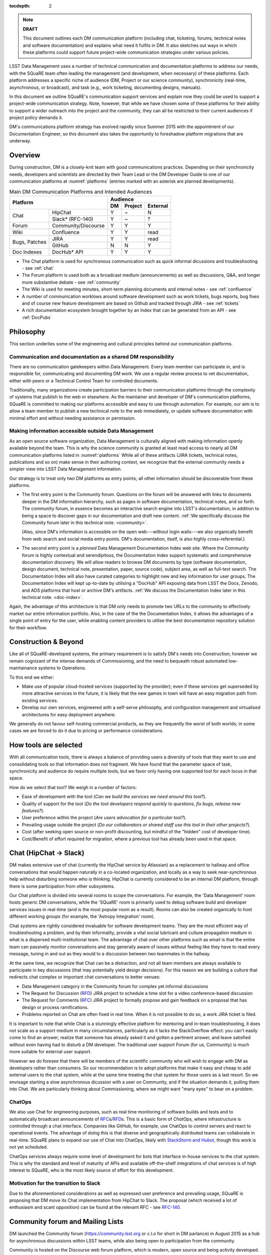:tocdepth: 2

.. note::

   **DRAFT**

   This document outlines each DM communication platform (including
   chat, ticketing, forums, technical notes and software
   documentation) and explains what need it fulfils in DM.  It also
   sketches out ways in which these platforms could support future
   project-wide communication strategies under various policies.

LSST Data Management uses a number of technical communication and
documentation platforms to address our needs, with the SQuaRE team
often leading the management (and development, when necessary) of
these platforms.  Each platform addresses a specific niche of audience
(DM, Project or our science community), synchronicity (real-time,
asynchronous, or broadcast), and task (e.g., work ticketing,
documenting designs, manuals).

In this document we outline SQuaRE's communication support services
and explain now they could be used to support a project-wide
communication strategy.  Note, however, that while we have chosen some
of these platforms for their ability to support a wider outreach into
the project and the community, they can all be restricted to their
current audiences if project policy demands it.

DM's communications platform strategy has evolved rapidly since Summer
2015 with the appointment of our Documentation Engineer, so this
document also takes the opportunity to foreshadow platform migrations
that are underway.

.. _overview:

Overview
========

During construction, DM is a closely-knit team with good
communications practices. Depending on their synchronicity needs,
developers and scientists are directed by their Team Lead or the DM
Developer Guide to one of our communication platforms at
:numref:`platforms` (entries marked with an asterisk are planned
developments).

.. _platforms:

.. table:: Main DM Communication Platforms and Intended Audiences
		   
   +-----------------------------------+----------------------------+
   |                                   | Audience                   |
   |                                   +-------+---------+----------+
   | Platform                          | DM    | Project | External |
   +=============+=====================+=======+=========+==========+
   | Chat        | HipChat             | Y     | ~       | N        |
   |             +---------------------+-------+---------+----------+
   |             | Slack* (RFC-140)    | Y     | ~       | ?        |
   +-------------+---------------------+-------+---------+----------+
   | Forum       | Community/Discourse | Y     | Y       | Y        |
   +-------------+---------------------+-------+---------+----------+
   | Wiki        | Confluence          | Y     | Y       | read     |
   +-------------+---------------------+-------+---------+----------+
   | Bugs,       | JIRA                | Y     | Y       | read     |
   | Patches     +---------------------+-------+---------+----------+
   |             | GitHub              | N     | N       | Y        |
   +-------------+---------------------+-------+---------+----------+
   | Doc Indexes | DocHub* API         | Y     | Y       | Y        |
   +-------------+---------------------+-------+---------+----------+

.. 
   
- The Chat platform is used for synchronous communication such as
  quick informal dicussions and troubleshooting - see :ref:`chat`

- The Forum platform is used both as a broadcast medium
  (announcements) as well as discussions, Q&A, and longer more
  substantive debate - see :ref:`community`

- The Wiki is used for meeting minutes, short-term planning documents
  and internal notes - see :ref:`confluence`

- A number of communication worklows around software development such
  as work tickets, bugs reports, bug fixes and of course new feature
  development are based on Github and tracked through JIRA - see
  :ref:`tickets`

- A rich documentation ecosystem brought together by an Index that can
  be generated from an API - see :ref:`DocPubs`

.. _philosophy:
  
Philosophy
==========

This section underlies some of the engineering and cultural principles
behind our communication platforms.

Communication and documentation as a shared DM responsibility
-------------------------------------------------------------

There are no communication gatekeepers within Data Management.  Every
team member can participate in, and is responsible for, communicating
and documenting DM work.  We use a regular review process to vet
documentation, either with peers or a Technical Control Team for
controlled documents.

Traditionally, many organizations create participation barriers to
their communication platforms through the complexity of systems that
publish to the web or elsewhere.  As the maintainer and developer of
DM's communication platforms, SQuaRE is committed to making our
platforms accessible and easy to use through automation.  For example,
our aim is to allow a team member to publish a new technical note to
the web immediately, or update software documentation with minimal
effort and without needing assistance or permission. 

Making information accessible outside Data Management
-----------------------------------------------------

As an open source software organization, Data Management is culturally
aligned with making information openly available beyond the team.
This is why the science community is granted at least read access to
nearly all DM communication platforms listed in :numref:`platforms`
While all of these artifacts (JIRA tickets, technical notes,
publications and so on) make sense in their authoring context, we
recognize that the external community needs a simpler view into LSST
Data Management information.

Our strategy is to treat only two DM platforms as entry points; all
other information should be discoverable from these platforms.

- The first entry point is the Community forum.  Questions on the
  forum will be answered with links to documents deeper in the DM
  information hierarchy, such as pages in software documentation,
  technical notes, and so forth.  The community forum, in essence
  becomes an interactive search engine into LSST's documentation, in
  addition to being a space to discover gaps in our documentation and
  draft new content.  :ref:`We specifically discusss the Community
  forum later in this technical note. <community>`.

  (Also, since DM's information is accessible on the open
  web---without login walls---we also organically benefit from web
  search and social media entry points.  DM's documentation, itself,
  is also highly cross-referential.)

- The second entry point is a *planned* Data Management Documentation
  Index web site.  Where the Community forum is highly contextual and
  serendipitous, the Documentation Index support systematic and
  comprehensive documentation discovery.  We will allow readers to
  browse DM documents by type (software documentation, design
  document, technical note, presentation, paper, source code), subject
  area, as well as full-text search.  The Documentation Index will
  also have curated categories to highlight new and key information
  for user groups.  The Documentation Index will kept up-to-date by
  utilising a "DocHub" API exposing data from LSST the Docs, Zenodo,
  and ADS platforms that host or archive DM's artifacts.  :ref:`We
  discuss the Documentation Index later in this technical
  note. <doc-index>`.

Again, the advantage of this architecture is that DM only needs to
promote two URLs to the community to effectively market our entire
information portfolio. Also, in the case of the the Documentation
Index, it allows the advantages of a single point of entry for the
user, while enabling content providers to utilise the best
documentation repository solution for their workflow.

Construction & Beyond
=====================

Like all of SQuaRE-developed systems, the primary requirement is to
satisfy DM's needs into Construction; however we remain cognizant of
the intense demands of Commissioning, and the need to bequeath
robust automated low-maintainance systems to Operations.

To this end we either:

- Make use of popular cloud-hosted services (supported by the
  provider); even if these services get superseded by more attractive
  services in the future, it is likely that the new games in town will
  have an easy migration path from existing services. 

- Develop our own services, engineered with a self-serve philosophy,
  and configuration management and virtualised architectures for easy
  deployment anywhere.

We generally do not favour self-hosting commercial products, as they
are frequently the worst of both worlds; in some cases we are forced
to do it due to pricing or performance considerations.

How tools are selected
======================

With all communication tools, there is always a balance of providing
users a diversity of tools that they want to use and consolidating
tools so that information does not fragment.  We have found that the
parameter space of task, synchronicity and audience do require
multiple tools, but we favor only having one supported tool for each
locus in that space.

How do we select that tool? We weigh in a number of factors:

- Ease of development with the tool (*Can we build the services we
  need around this tool?*).

- Quality of support for the tool (*Do the tool developers respond
  quickly to questions, fix bugs, release new features?*).

- User preference within the project (*Are users advocation for a
  particular tool?*).

- Prevailing usage outside the project (*Do our collaborators or shared
  staff use this tool in their other projects?*).

- Cost (after seeking open source or non-profit discounting, but
  mindful of the "hidden" cost of developer time).

- Cost/Benefit of effort required for migration, where a previous tool
  has already been used in that space.


.. _chat:

Chat (HipChat → Slack)
======================

DM makes extensive use of chat (currently the HipChat service by
Atlassian) as a replacement to hallway and office conversations that
would happen naturally in a co-located organization, and locally as a
way to seek near-synchronous help without disturbing someone who is
thinking.  HipChat is currently considered to be an internal DM
platform, through there is some participation from other subsystems.

Our Chat platform is divided into several rooms to scope the
conversations.  For example, the 'Data Management' room hosts generic
DM conversations, while the 'SQuaRE' room is primarily used to debug
software build and developer services issues in real-time (and is the
most popular room as a result).  Rooms can also be created organically
to host different working groups (for example, the 'Astropy
Integration' room).

Chat systems are rightly considered invaluable for software
development teams.  They are the most efficient way of troubleshooting
a problem, and by their informality, provide a vital social lubricant
and culture propagation medium in what is a dispersed
multi-institutional team.  The advantage of chat over other platforms
such as email is that the entire team can passively monitor
conversations and stay generally aware of issues without feeling like
they have to read every message, tuning in and out as they would to a
discussion between two teammates in the hallway.

At the same time, we recognize that Chat can be a distraction, and not
all team members are always available to participate in key
discussions (that may potentially yield design decisions).  For this
reason we are building a culture that redirects chat complex or
important chat conversations to better venues:

- Data Management category in the Community forum for complex yet
  informal discussions

- The Request for Discussion (|rfd|) JIRA project to schedule a time
  slot for a video conference-based discussion

- The Request for Comments (|rfc|) JIRA project to formally propose
  and gain feedback on a proposal that has design or process
  ramifications.

- Problems reported on Chat are often fixed in real time. When it is
  not possible to do so, a work JIRA ticket is filed.

It is important to note that while Chat is a stunningly effective
platform for mentoring and in-team troubleshooting, it does not scale
as a support medium in many circumstances, particularly as it lacks
the StackOverflow effect: you can't easily come to find an answer,
realize that someone has already asked it and gotten a pertinent
answer, and leave satisfied without even having had to disturb a DM
developer. The traditional user support Forum (for us, Community) is
much more suitable for external user support.

However we do foresee that there will be members of the scientific
community who will wish to engage with DM as developers rather than
consumers.  So our recommendation is to adopt platforms that make it
easy and cheap to add external users to the chat system, while at the
same time treating the chat system for those users as a last
resort. So we envisage starting a slow asynchronous dicussion with a
user on Community, and if the situation demands it, pulling them into
Chat. We are particularly thinking about Commissioning, where we might
want "many eyes" to bear on a problem.

ChatOps
-------

We also use Chat for engineering purposes, such as real time
monitoring of software builds and tests and to automatically broadcast
announcements of |rfc|\ s/|rfd|\ s.  This is a basic form of
*ChatOps,* where infrastructure is controlled through a chat
interface.  Companies like GitHub, for example, use ChatOps to control
servers and react to operational events.  The advantage of doing this
is that diverse and geographically distributed teams can collaborate
in real-time.  SQuaRE plans to expand our use of Chat into ChatOps,
likely with `StackStorm and Hubot
<http://stackstorm.com/2015/06/08/enhanced-chatops-from-stackstorm/>`_,
though this work is not yet scheduled.

ChatOps services always require some level of development for bots
that interface in-house services to the chat system.  This is why the
standard and level of maturity of APIs and available off-the-shelf
integrations of chat services is of high interest to SQuaRE, who is
the most likely source of effort for this development.

.. _slack:

Motivation for the transition to Slack
--------------------------------------

Due to the aforementioned considerations as well as expressed user
preference and prevailing usage, SQuaRE is proposing that DM move its
Chat implementation from HipChat to Slack.  The proposal (which
received a lot of enthusiasm and scant opposition) can be found at the
relevant RFC - see `RFC-140
<https://jira.lsstcorp.org/browse/RFC-140>`_.

.. _community:

Community forum and Mailing Lists
=================================

DM launched the Community forum (https://community.lsst.org or *c.l.o*
for short in DM parlance) in August 2015 as a hub for asynchronous
discussions within LSST teams, while also being open to participation
from the community.

Community is hosted on the Discourse web forum platform, which is
modern, open source and being activity developed.  The adoption of the
Discourse platform was proposed in `RFC-85
<https://jira.lsstcorp.org/browse/RFC-85>`_.

When Community was launched, it was intended to replace mailing lists
as DM's platform for long-form asynchronous discussions and
announcements to the community.  Community was also a response to the
desire of the senior DM scientists to reach out to important
scientific collaborations with which DM has obvious common topics of
interest (e.g., the DESC collaboration) without having them flood our
Chat channels.

We see Community growing into a larger role by first servicing more
LSST project subsystems, and ultimately becoming a place where
astronomers from the community congregate to discuss the use of LSST
data and software with project staff and amongst themselves.

Key qualities of Community as an asynchronous forum implementation
are:

- *Native to the web.* This allows individual topics and posts to be
  linked to from documents and social media.  Search engines such also
  Google also index the conversations on Community.

- *A delightful user experience.* Whereas JIRA and Confluence are
  powerful platforms, they lack Discourse's sensitivity to the
  difficulty of building a community on the web.  Examples of
  Discourse's user experience affordances include markdown for
  formatting, support for linking topic threads together, effective
  search, and a granular notification system that can keep peripheral
  stakeholders aware of activity on the forum.

- *An open platform.* Anyone can create an account on Community and
  participate in discussions (although an account is not necessary to
  read content) without going through a gatekeeper.  The Discourse
  platform protects itself from spam with a graduated system, although
  DM allows project members to short-cut the trust accrual algorithm
  by assigning project members to specific groups.  And although
  Community is not meant to be a highly secure and private platform,
  certain categories can be made viewable and/or writeable to only
  certain user groups.

- *Support for categories* so that different types of conversations
  can be segregated, while still making it easy to see all
  conversations happening on the forum.

- *Support for marking solutions.* Discourse was made by the same
  group that built StackOverflow, an immensely successful
  community-driven question-and-answer site.  Although Discourse is
  more conversation-oriented, an 'Accepted answers' plugin allows for
  Q&A type categories where the ultimate solution to an issue posed by
  an original poster is clearly marked.

Categories and the organization of conversations
------------------------------------------------

`Announcements <https://community.lsst.org/c/announce>`_ For major
   announcements.  Originally this category was intended to be
   equivalent to the ``dm-announce@lists.lsst.org`` mailing list to
   announce software releases.  As the scope of Community has grown,
   the scope of Announcements has also grown to be more
   Project-holistic.  This is an area where DM collaboration with LSST
   Communications would be beneficial.

`Data Management <https://community.lsst.org/c/dm>`_ Conversations
   within the DM team, open to the public.

   ``Data Management`` also includes several sub-categories:

   `DM Notifications
      <https://community.lsst.org/c/dm/dm-notifications>`_ Brief
      broadcasts within the DM to alert team members of new features
      or changes to the software stack and infrastructure.

      DM Notifications also hosts our weekly `DM Activity Highlights
      series <https://community.lsst.org/tags/dm-highlights>`_ series
      that summarizes DM activity at very technical level.
   
   DM Team A category visible only to members of the ``LSSTDM`` group
      (seldom used given our policy of open communication)

`Support <https://community.lsst.org/c/qa>`_ Question-and-answer
   category for users of LSST Software and Data to resolve issues
   (with DM Staff and other community members).  Accepted solutions
   are marked to organically build a knowledge base for other users.

`Simulations <https://community.lsst.org/c/sims>`_ Conversations
   within the Simulations team, open to the public.

`Camera <https://community.lsst.org/c/camera>`_ Conversations within
   the Camera team, open to the public.  This category is not actively
   used.

`Cross-System Discussions <https://community.lsst.org/c/systems>`_
   This category hosts sub-categories for conversations between LSST
   subsystems to work on interfaces.

LSST Project This category is only visible to LSST project members
   (``LSST`` group).  It has been used to debrief conferences and
   offer frank discussions.

Planned and Possible Categories
-------------------------------

Ask LSST
   This category, sponsored by the Project Science Team, will provide
   the science collaborations, and the astronomy community in general,
   a venue to ask questions about how LSST will operate and serve
   their science goals and receive official answers from the project.
   Such a Q&A venue will offer an appealing alternative to getting
   answers through our technical documentation or through one-on-one
   conversations that don't scale.  Technically, this category will
   operate similarly to the Support category.

Broadcasting to mailing lists (Community Mailbot)
-------------------------------------------------

Community was intended to replace DM's mailing lists, and it has:
conversations no longer occur on the ``dm-devel`` and ``dm-user``
mailing lists.  However, we also recognized that these mailing lists
have value in reliably reaching an audience which prefers e-mail.
Thus we built the `Community Mailbot
<https://github.com/lsst-sqre/community_mailbot>`_ to forward new
topics in select categories to the existing DM mailing lists.  The
forwarded email contains the text of the original topic post along
with an unambiguous button inviting readers to participate in the
discussion on https://community.lsst.org.  Echoing forum activity to
an e-mail gateway has been common practice since the early days of the
Internet.  SQuaRE uses Mandrill, by Mailchimp, to send these emails.

Project group management
------------------------

As discussed, we assign project staff to 'groups' within Community
that offer higher Discourse trust levels and access to private
categories.  Currently this assignment is managed manually by SQuaRE
and DM T/CAMs.  As Community's use grows across the project, this may
arrangement will scale poorly.

.. note::

   SQuaRE is highly desirous of interfacing to the LSST Contacts via a
   standard programmatic API, which is not possible with the current
   Contacts DB implementation in order to ensure that group access in
   Community and other SQuaRE services is kept in sync with the
   Project's master list.

.. _confluence:

Confluence Wiki
===============

DM uses Confluence wikis, although their role is being diminished with
the introduction of |clo| and the |ltd| publishing paradigm (including
Technical Notes, the new Developer Guide and software documentation).

SQuaRE dissuades software documentation in wikis, since it cannot be
managed with standard software release tools, cannot be tested by our
continuous integration harness, is "out of sight out of mind" for the
developers, and is hard to maintain.  We are in the process of
migrating all software documentation from Confluence to other, better
harnesses.

The DM Developer Guide formerly published on Confluence has been
officially migrated to the new DM Developer Guide at
https://developer.lsst.io.

The LSST Software User Guide will be replaced by software
documentation published through |ltd|.

In our view, appropriate uses for the Wikis include:

- Meeting notes, especially with action-item assignment (although
  there is an emerging preference to summarize conferences and |rfd|
  meetings on |clo|.

- Ad hoc collaboration, such as planning (although again, many groups
  will use |clo| for these activities).

Unfortunately, DM never completed its migration to Confluence from its
previous wiki, TRAC.  This migration is a background activity across
DM that occasionally sees fits of progress.

Draft document collaboration
============================

Teams and ad-hoc working groups often use standard commercial services
such as Google Docs, Google Spreadsheets and Dropbox as ways of
working on drafts of documents, spreadsheets, presentations etc. 

We are happy for people to use whatever tools make them productive in
early stages of their thinking. Once the document has matured (and if
it is not evanescent) we expect it will find its way to one of the
official documentation repositories. 

We would like to see some centralised project support to extend
popularly used collaboration services such as Dropbox to the whole
team, instead of having people use their personal accounts for this.

.. _tickets:

Work Ticketing
==============

JIRA Tickets
------------

DM uses JIRA to plan, track and report on work.  Thus it is a medium
that bridges DM developers to DM technical managers to DM management
to Project auditing.  See the Developer Guide for a complete overview
of how tickets are used to report work, and the relationships between
work.

There is no foreseeable need to consider alternatives to JIRA during
construction or beyond.


Pull Requests
-------------

During a code review, conversations relating to a work ticket shift to
GitHub's pull request platform, as described in the `Developer Guide
<http://developer.lsst.io/en/latest/processes/workflow.html#code-review-discussion>`_.

We do this because GitHub Pull Requests allow conversations that are
tightly coupled to the code.  Also, Pull Requests is how a non-LSST
developer would send us code contributions anyway, so for a project
that aspires to be openly developed, they are inevitable.


GitHub Issues and Community-driven bug reporting
------------------------------------------------

By policy we do *not* use GitHub issues within DM since they would
conflict with the JIRA system upon which our project management system
is built.

However, we have left GitHub issues available since they are a part of
the fabric of the open source software community---without GitHub
issues, an external user would likely not make the effort to find out
how to report a bug.

Our current policy is to to triage these GitHub issues into JIRA
tickets where they result in an actionable work ticket. 

See also `RFC-147 'Best practices to report an issue with DM system'
<https://jira.lsstcorp.org/browse/RFC-147>`_ for discussion
surrounding how to support bug reports from the community.

.. _RFC:

Request for Comments (RFC)
--------------------------

The RFC process is a core part of DM's decision making process and is
a vital foundation of the team's culture.  We use RFCs to allow anyone
in the team to propose work that has ramifications across DM while
also giving all team members an opportunity to comment if they are
affected.  RFCs may be issued for changes in third-party dependencies,
changes to designs and interfaces within the DM software, or changes
to our developer processes.  The RFC platform is hosted on JIRA so
that decision status and linkage to work tickets can be tracked.

See the `RFC page in the Developer Guide <http://developer.lsst.io/en/latest/processes/decision_process.html#request-for-comments-rfc-process>`_ for more information.

.. _RFD:

Request for Discussion (RFD)
----------------------------

Although DM has regular meetings for specific individuals, there is
often a need to host *ad hoc* video conference meetings to discuss an
issue more expeditiously than on Community, while still ensuring the
availability of key team members.  For this need we use the Request
for Discussion process (RFD).  RFDs meetings are held in a standing
weekly time slot, with a JIRA project being used to reserve that time
slot.

See the `Developer Guide <http://developer.lsst.io/en/latest/processes/decision_process.html#request-for-discussion-rfd-process>`_ for more information.


.. _DocPubs:

Documentation & Publications
=============================

Easy to produce, easy to maintain, easy to test and easy to find
documentation is a core part of SQuaRE's contribution to DM. 

A Documentation Index
----------------------

LSST's documentation, as described below, consists of a constellation
of design documents, technical notes, and documentation sites for
specific software projects and data releases.  In addition, DM also
produces presentations, conference proceedings and published academic
articles.  For these to documents to be effective, they need to be
discoverable.

We intend to solve the documentation discovery problem with a highly
useable, well publicized, central documentation landing page.

- Dynamically updated when new documents are published by LSST the
  Docs, or made available in ADS/Zenodo.
- Full-text search
- Browse by content type, and also by subject
- Curated collections of documents (e.g, top documentation for
  scientists).
- Awareness of documentation versions; ability to choose a version of
  the document
- Landing page should be curated to get readers to top documents, such
  as the Science Pipelines documentation.

We intend to expose indexing services via an API codenamed
DocHub. This would allow the global Documentation Index to be
integrated into the Data Management homepage at dm.lsst.org as well as
more specific indexes (eg "all RFCs" or "10 most cited papers") to be
embedded by web authors on our website, or used for generating
dashboards.

Together with the Community forum, the Documentation Index is the
public-facing point of entry into LSST Data Management information.

In the following sections we will discuss the documentation sources
brought together by the Documentation Index and exposed by the DocHub
API.

.. _docsources:

.. table:: DM Documentation sources and repositories

   +-------------------------------+----------------------------+
   |                               | Audience                   |
   |                               +-------+---------+----------+
   | Platform                      | DM    | Project | External |
   +===============+===============+=======+=========+==========+
   | Design        | LSST the Docs | Y     | read    | read     |
   | Documentation +---------------+-------+---------+----------+
   |               | Docushare     | Y     | Y       | ?        |
   +---------------+---------------+-------+---------+----------+
   | Technical Notes               | Y     | ?       | read     |
   +-------------------------------+-------+---------+----------+
   | Developer Guide               | Y     | read    | read     |
   +-------------------------------+-------+---------+----------+
   | Software Docs                 | Y     | read    | read     |
   +-------------------------------+-------+---------+----------+
   | Documentation Index           | read  | read    | read     |
   +-------------------------------+-------+---------+----------+
   | NASA/SAO ADS                  | ~     | ~       | read     |
   +-------------------------------+-------+---------+----------+
   | Zenodo                        | write | ~       | ~        |
   +-------------------------------+-------+---------+----------+
   | Docushare                     | write | Y       | ~        |
   +-------------------------------+-------+---------+----------+


.. _LTD:

LSST the Docs Publishing Platform
---------------------------------

*LSST the Docs* is a publishing platform and ecosystem that underpins
DM's various flavors of technical documentation: change-controlled
documents, technical notes, the Developer Guide, and software/data
documentation.  The platform is intended to give our development team
a set of common tools to write documents in a consistent style, while
using best practices to deploy (publish) documentation.  This allows
our development team to communicate effectively and efficiently, and
benefit from a core technical base built by the DM team and the open
source community.

*LSST the Docs* can be summarized by a stack of technologies:
reStructuredText, GitHub, Sphinx, and the *LSST the Docs* continuous
delivery service.  The name *LSST the Docs* is in reference to the
highly popular documentation service *Read the Docs*---we explain
below why we could not just us that service off the shelf (which would
have been more aligned with our :ref:`philosophy`).


ReStructuredText
^^^^^^^^^^^^^^^^

ReStructuredText is a plain-text markup language, similar to Markdown
and LaTeX.  We specifically chose reStructuredText because it *the*
standard markup language in the Python community (in which DM
participates) and because it is explicitly designed to be
user-extensible.  These extensions come from both the open source
community (including rich tools for writing Math and documenting
application programming interfaces) and DM itself (such as a
short-hand for referencing other DM documents, or a system for citing
astronomical literature, among other possibilities).

GitHub collaboration
^^^^^^^^^^^^^^^^^^^^

Since they are simple plain text files, reStructuredText documents are
managed GitHub and benefit from DM's regular `development workflow
<http://developer.lsst.io/en/latest/processes/workflow.html>`_
(including ticketing and reviews).  This collaboration model is not
possible with Confluence wiki pages or word processor files.

Sphinx and web-native documentation
^^^^^^^^^^^^^^^^^^^^^^^^^^^^^^^^^^^

By writing in reStructuredText, we also benefit from the `Sphinx
<http://www.sphinx-doc.org/en/stable/>`_ tool for building
documentation websites.  Natively publishing documents to the web, as
opposed to static PDF files, is fundamental to successful, modern
documentation.

- Information is discoverable through search and hyperlinks (including
  deep links to specific sections).  There is no dissonance from
  switching from searching for a document on the web and then reading
  reading it elsewhere in a PDF viewer.

- Web-based documentation naturally builds an organic network of
  internal links that improve content wayfinding.

- Websites are rendered equally well on small and large screens,
  thanks to responsive design practices.

- Websites can include interactive elements, such as dynamic figures
  or Python notebooks to test code.

- Websites can be updated continuously.

In *LSST the Docs*, PDF is treated as an archival format, while the
web site is the reader-facing product.

Continuous documentation delivery with LSST the Docs
^^^^^^^^^^^^^^^^^^^^^^^^^^^^^^^^^^^^^^^^^^^^^^^^^^^^

Continuous delivery describes a process where documentation is ready
for publication whenever content is changed, thanks to a highly
automated pipeline.  When revised documentation content is pushed to
GitHub, it is built, tested, and made available in a staging
environment to the team.  When a team choses (usually by merging
changes to the GitHub master), the new content to automatically
published.

`Read the Docs <https://readthedocs.org/>`_ is a popular continuous
delivery service for Sphinx documentation, and we have used it widely
for technical notes and design documents.  However, Read the Docs
limits our ability to provision new documentation projects through an
well-defined API, and more fundamentally, limits our ability to
control the build environment for documentation.  LSST software
documentation requires that the software itself be built, which
demands a customized build environment.  To solve these issues, we
have built a service described in `SQR-006: Documentation Deployment
Service for LSST's Eups-based Software <http://sqr-006.lsst.io/>`_.
We anticipate that all DM reStructuredText/Sphinx-based documentation
projects will be served by LSST the Docs rather than Read the Docs in
order to leverage automations and efficiencies built into LSST the
Docs.

Domains: lsst.org/codes/io
^^^^^^^^^^^^^^^^^^^^^^^^^^

For the convenience of our users, we generate a unique domain-name for
each published document, e.g. the developer guide can be found at
`developer.lsst.io <http://developer.lsst.io>`_.  The .io top-level
domain is in common use with tech sector organisations and using a
documentation-specific domain that is managed automatically keeps any
accidents away from the main, human-curated website.  Unlike the
lsst.org website, lsst.io is not a point of entry; everything hosted
under it will be referenced in the documentation index.

For similar reasons, SQuaRE cloud-based services aimed at DM
developers are hosted under the domain lsst.codes.  There is no
public-facing material in the lsst.codes services.

Change-Controlled Design Documents
----------------------------------

LSST archives copies of all change-controlled documents in Docushare.
Irrespective of the source and development flow of our documents (be
they reStructuredText or LaTeX or Word), we continue to do so.
However our users are unhappy with the Docushare user experience,
hence why we do not depend on it as be the sole index of our
documentation.  (See :ref:`Archives <archives>`, below.)

The LSST the Docs platform was adopted by DM for several design
documents.  The ability to use a standard GitHub-based workflow for
collaboration and review, as well as the ability to see the document
drafts live on the web, makes LSST the Docs particularly appealing.
We hope that these design documents will see more frequent updates
than the previous generated of Word-based documents.  When updates to
these documents are approved by by the relevant boards, a release tag
will be made in the document's GitHub repository and a PDF rendering
of the document will be archived in Docushare.  Because of the
advantages of web-native documents, the 'unofficial' version of the
document published by LSST the Docs will continue to be the primary
way that the design document is viewed, even when it has been archived
in Docushare.

Some change-controlled documents are also published as LaTeX
documents, under the reasoning that they may be published to arXiv.org
or otherwise re-purposed into academic literature.  We intend to
provide some level of continuous integration and web delivery for
these documents that are already offered to the reStructuredText-based
LSST the Docs-published documents, though we are still planning how to
do this most effectively.

Technical Notes
---------------

Technotes grew out of an organic need to have standalone documents
like Change-controlled Design Documents, but that could be used more
flexibly and informally to report on DM work.  For example, Technotes
have been used to describe back-end services provided by SQuaRE.  They
have also been used to draft designs for DM system (that are outside
the direct scope of change-control); this mode of design improves
schedules, improves the quality of the final product, and also
facilitates better cross-team collaboration.  Finally, Technotes have
been used to report on data processing experiments with the LSST
Stack.

In addition to building upon the web-native and GitHub-based
collaboration features of LSST the Docs, Technotes are meant to be
visible to the astronomical literature.  Released versions of
technotes are archived in Zenodo (:ref:`see below <archives>`), which
assigns a Digital Object Identifier (DOI) to the document.  In
partnership with ADS, the Astrophysics Data System, we are able to
list LSST Technotes in the primary astronomy bibliography.  Our
intention is to make more DM work directly citeable in the literature,
rather than relying solely on umbrella Project papers and "personal
communication" statements.

We plan to improve the Technote platform as it currently exists.
Potential improvements include:

- Improved visual design and print (PDF) layout.
- BibTeX-like citation system for reStructuredText that interacts with
  online bibliographies, such as ADS.
- Integration of Jupyter notebooks with Technotes.
- Integration of Technotes with the Community forum to facilitate
  discussions surrounding a technote.
- Improved automation of Technote provisioning.

See `SQR-000: The LSST DM Technical Note Publishing Platform
<http://sqr-000.lsst.io/en/master/>`_ for more information.

Developer Guide
---------------

The DM Developer Guide is a key document for DM developers that
encapsulates our development policies and practices.  This Developer
Guide is especially important for on-boarding new team members.  It is
published with LSST the Docs at https://developer.lsst.io.

Although some information published in the developer guide could
qualify as technical notes or ad hoc pages in the DM Confluence wiki,
we encourage developers to write anything related to DM processes and
policies in the Developer Guide so that the information can be quickly
discovered by browsing the Developer Guide's table of contents.  The
failure to do this was one reason why the Developer Guide's original
incarnation as a Confluence space was unsuccessful.  That Confluence
space was poorly organized and in some cases Developer Guide-like
material existed in the Data Management confluence space, rather than
the Developer Guide confluence space.

Software Manuals and Data Documentation
---------------------------------------

Software manuals and data documentation will also use the :ref:`LTD`
system for publication. SQuaRE plans for the software documentation to
include a rich user experience with tutorials, runnable code (Jupyter
notebooks) and dynamic examples. These will be continuously integrated
for accuracy and managed on Github to use our standard peer review
code development process.

Standard content management systems are hence not fit for this
purpose.
  
.. _archives:

Digital Archives: Docushare & Zenodo
====================================

DM makes use of Docushare and Zenodo are archival services for our
released documentation artifacts.

Docushare
---------

As is standard practice in LSST, Docushare is used to archive all
baslined changed-controlled documents.  Our standard practice is to
generate and deposit PDFs of the original content document (whatever
it is original form - Word, LaTeX or ResT/web) into Docushare.

Zenodo
------

Zenodo is a digital archive operated by CERN that provides reasonable
assurances of data longevity such that it can issue Digital Object
Identifiers (DOIs).  DOIs allow digital artifacts to be cited in
academic literature.  DM uses Zenodo to archive released versions of
our documents that are relevant to scientific literature, such as
technical notes, presentations, software, and software documentation.
The LSST Publication Board is also adopting Zenodo as an archive
for LSST presentations (see :ref:`pub-board`).

Any researcher can upload artifacts to Zenodo and receive a DOI.
Curation occurs when an artifact is submitted to a Zenodo Community.
We curate an `LSST Data Management (lsst-dm) community
<http://zenodo.org/lsst-dm>`_ on Zenodo that *can* be browsed.

Metadata preparation is a barrier to uploading to Zenodo.  We are
building a Python tool, Zenodio <http://zenodio.lsst.io>`_, to help
automate the process of completing deposition metadata and uploading
to Zenodo.  Our technical note and design document repositories, for
instance, include user-editable metadata files that are used by LSST
the Docs and Zenodio tools.  We also expect that Zenodo will make it
possible for Community curators to edit the metadata of accepted
artifacts.

Archives as band-end services
^^^^^^^^^^^^^^^^^^^^^^^^^^^^^

Although these archives serve necessary and useful functions, we do
not promote these Docushare or Zenodo as user-facing points of entry
for DM documentation.  We do not believe that Docushare, nor Zenodo,
provide the types of document search, curation and discovery
affordances.  It is also desirable to view a document in its original,
web native form rather than a static PDF deposited in an archive.
Thus we treat Docushare and Zenodo largely as back-end services
necessary for fulfilling archival requirements set by the LSST project
or academic publishers.

.. _doc-index:


NASA/SAO Astrophysics Data System (ADS)
---------------------------------------

*This section descries future work.*

In addition to our own Document Index, we also also push documents to
the NASA/SAO Astrophysics Data System.  ADS is an immensely successful
literature database for astronomy such that being part of the
astronomical literature is synonymous with being listed on ADS.  Thus
we list DM technical notes on ADS so that they can be cited in
literature.  The Zenodo platform is key to this process since Zenodo
furnishes the DOI and archival assurances required by ADS.

.. _pub-board:

Science Publications & Presentations
====================================

The SQuaRE developed documentation platform described above has
well-defined engineering aims related to supporting software
development and software use, and has been designed with that in mind.

However it is the case that many of the architectural elements of the
system can also be used to manage science publications, presentations,
etc.

SQuaRE is working with the LSST Publications Board to identify areas
of synergy in which we can leverage our documentation platforms for
promoting citable artefact discovery. 


.. |clo| replace:: Community_

.. |rfc| replace:: RFC_

.. |rfd| replace:: RFD_

.. |ltd| replace:: LTD_

